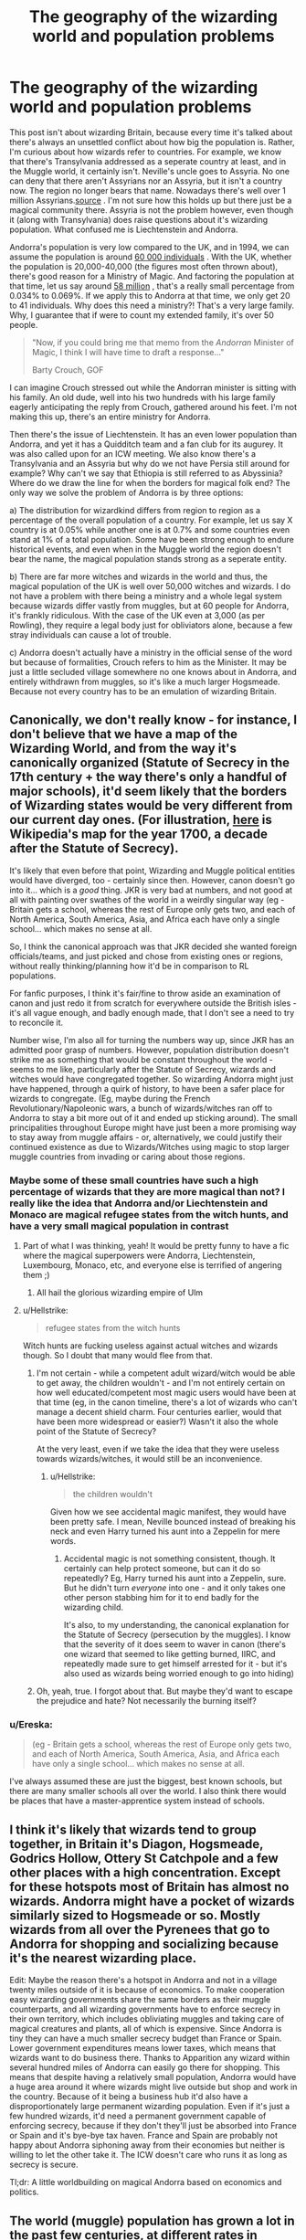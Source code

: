#+TITLE: The geography of the wizarding world and population problems

* The geography of the wizarding world and population problems
:PROPERTIES:
:Score: 15
:DateUnix: 1588364780.0
:DateShort: 2020-May-02
:FlairText: Discussion
:END:
This post isn't about wizarding Britain, because every time it's talked about there's always an unsettled conflict about how big the population is. Rather, I'm curious about how wizards refer to countries. For example, we know that there's Transylvania addressed as a seperate country at least, and in the Muggle world, it certainly isn't. Neville's uncle goes to Assyria. No one can deny that there aren't Assyrians nor an Assyria, but it isn't a country now. The region no longer bears that name. Nowadays there's well over 1 million Assyrians.[[https://www.google.com/url?sa=t&source=web&rct=j&url=https://en.m.wikipedia.org/wiki/Assyrian_population_by_country&ved=2ahUKEwiwh46quJPpAhXt1uAKHV5vA1AQFjAaegQIExAB&usg=AOvVaw0Q7GwyoZM1gpWFrx4ygh_Y&cshid=1588362770631][source]] . I'm not sure how this holds up but there just be a magical community there. Assyria is not the problem however, even though it (along with Transylvania) does raise questions about it's wizarding population. What confused me is Liechtenstein and Andorra.

Andorra's population is very low compared to the UK, and in 1994, we can assume the population is around [[https://www.google.com/url?sa=t&source=web&rct=j&url=https://en.m.wikipedia.org/wiki/Demographics_of_Andorra&ved=2ahUKEwjd_9LMuZPpAhUvyoUKHVSfDnIQFjANegQIAhAC&usg=AOvVaw3_OArdJPjOizJ49vjqzDmy][60 000 individuals]] . With the UK, whether the population is 20,000-40,000 (the figures most often thrown about), there's good reason for a Ministry of Magic. And factoring the population at that time, let us say around [[https://www.theguardian.com/news/datablog/2009/oct/21/uk-population-data-ons][58 million]] , that's a really small percentage from 0.034% to 0.069%. If we apply this to Andorra at that time, we only get 20 to 41 individuals. Why does this need a ministry?! That's a very large family. Why, I guarantee that if were to count my extended family, it's over 50 people.

#+begin_quote
  "Now, if you could bring me that memo from the /Andorran/ Minister of Magic, I think I will have time to draft a response..."

  Barty Crouch, GOF
#+end_quote

I can imagine Crouch stressed out while the Andorran minister is sitting with his family. An old dude, well into his two hundreds with his large family eagerly anticipating the reply from Crouch, gathered around his feet. I'm not making this up, there's an entire ministry for Andorra.

Then there's the issue of Liechtenstein. It has an even lower population than Andorra, and yet it has a Quidditch team and a fan club for its augurey. It was also called upon for an ICW meeting. We also know there's a Transylvania and an Assyria but why do we not have Persia still around for example? Why can't we say that Ethiopia is still referred to as Abyssinia? Where do we draw the line for when the borders for magical folk end? The only way we solve the problem of Andorra is by three options:

a) The distribution for wizardkind differs from region to region as a percentage of the overall population of a country. For example, let us say X country is at 0.05% while another one is at 0.7% and some countries even stand at 1% of a total population. Some have been strong enough to endure historical events, and even when in the Muggle world the region doesn't bear the name, the magical population stands strong as a seperate entity.

b) There are far more witches and wizards in the world and thus, the magical population of the UK is well over 50,000 witches and wizards. I do not have a problem with there being a ministry and a whole legal system because wizards differ vastly from muggles, but at 60 people for Andorra, it's frankly ridiculous. With the case of the UK even at 3,000 (as per Rowling), they require a legal body just for obliviators alone, because a few stray individuals can cause a lot of trouble.

c) Andorra doesn't actually have a ministry in the official sense of the word but because of formalities, Crouch refers to him as the Minister. It may be just a little secluded village somewhere no one knows about in Andorra, and entirely withdrawn from muggles, so it's like a much larger Hogsmeade. Because not every country has to be an emulation of wizarding Britain.


** Canonically, we don't really know - for instance, I don't believe that we have a map of the Wizarding World, and from the way it's canonically organized (Statute of Secrecy in the 17th century + the way there's only a handful of major schools), it'd seem likely that the borders of Wizarding states would be very different from our current day ones. (For illustration, [[https://upload.wikimedia.org/wikipedia/commons/7/71/1700_CE_world_map.PNG][here]] is Wikipedia's map for the year 1700, a decade after the Statute of Secrecy).

It's likely that even before that point, Wizarding and Muggle political entities would have diverged, too - certainly since then. However, canon doesn't go into it... which is a /good/ thing. JKR is very bad at numbers, and not good at all with painting over swathes of the world in a weirdly singular way (eg - Britain gets a school, whereas the rest of Europe only gets two, and each of North America, South America, Asia, and Africa each have only a single school... which makes no sense at all.

So, I think the canonical approach was that JKR decided she wanted foreign officials/teams, and just picked and chose from existing ones or regions, without really thinking/planning how it'd be in comparison to RL populations.

For fanfic purposes, I think it's fair/fine to throw aside an examination of canon and just redo it from scratch for everywhere outside the British isles - it's all vague enough, and badly enough made, that I don't see a need to try to reconcile it.

Number wise, I'm also all for turning the numbers way up, since JKR has an admitted poor grasp of numbers. However, population distribution doesn't strike me as something that would be constant throughout the world - seems to me like, particularly after the Statute of Secrecy, wizards and witches would have congregated together. So wizarding Andorra might just have happened, through a quirk of history, to have been a safer place for wizards to congregate. (Eg, maybe during the French Revolutionary/Napoleonic wars, a bunch of wizards/witches ran off to Andorra to stay a bit more out of it and ended up sticking around). The small principalities throughout Europe might have just been a more promising way to stay away from muggle affairs - or, alternatively, we could justify their continued existence as due to Wizards/Witches using magic to stop larger muggle countries from invading or caring about those regions.
:PROPERTIES:
:Author: matgopack
:Score: 16
:DateUnix: 1588366431.0
:DateShort: 2020-May-02
:END:

*** Maybe some of these small countries have such a high percentage of wizards that they are more magical than not? I really like the idea that Andorra and/or Liechtenstein and Monaco are magical refugee states from the witch hunts, and have a very small magical population in contrast
:PROPERTIES:
:Score: 7
:DateUnix: 1588369150.0
:DateShort: 2020-May-02
:END:

**** Part of what I was thinking, yeah! It would be pretty funny to have a fic where the magical superpowers were Andorra, Liechtenstein, Luxembourg, Monaco, etc, and everyone else is terrified of angering them ;)
:PROPERTIES:
:Author: matgopack
:Score: 6
:DateUnix: 1588386218.0
:DateShort: 2020-May-02
:END:

***** All hail the glorious wizarding empire of Ulm
:PROPERTIES:
:Author: Nickdenslow
:Score: 3
:DateUnix: 1588406832.0
:DateShort: 2020-May-02
:END:


**** u/Hellstrike:
#+begin_quote
  refugee states from the witch hunts
#+end_quote

Witch hunts are fucking useless against actual witches and wizards though. So I doubt that many would flee from that.
:PROPERTIES:
:Author: Hellstrike
:Score: 2
:DateUnix: 1588374504.0
:DateShort: 2020-May-02
:END:

***** I'm not certain - while a competent adult wizard/witch would be able to get away, the children wouldn't - and I'm not entirely certain on how well educated/competent most magic users would have been at that time (eg, in the canon timeline, there's a lot of wizards who can't manage a decent shield charm. Four centuries earlier, would that have been more widespread or easier?) Wasn't it also the whole point of the Statute of Secrecy?

At the very least, even if we take the idea that they were useless towards wizards/witches, it would still be an inconvenience.
:PROPERTIES:
:Author: matgopack
:Score: 4
:DateUnix: 1588375593.0
:DateShort: 2020-May-02
:END:

****** u/Hellstrike:
#+begin_quote
  the children wouldn't
#+end_quote

Given how we see accidental magic manifest, they would have been pretty safe. I mean, Neville bounced instead of breaking his neck and even Harry turned his aunt into a Zeppelin for mere words.
:PROPERTIES:
:Author: Hellstrike
:Score: 0
:DateUnix: 1588376686.0
:DateShort: 2020-May-02
:END:

******* Accidental magic is not something consistent, though. It certainly can help protect someone, but can it do so repeatedly? Eg, Harry turned his aunt into a Zeppelin, sure. But he didn't turn /everyone/ into one - and it only takes one other person stabbing him for it to end badly for the wizarding child.

It's also, to my understanding, the canonical explanation for the Statute of Secrecy (persecution by the muggles). I know that the severity of it does seem to waver in canon (there's one wizard that seemed to like getting burned, IIRC, and repeatedly made sure to get himself arrested for it - but it's also used as wizards being worried enough to go into hiding)
:PROPERTIES:
:Author: matgopack
:Score: 4
:DateUnix: 1588379697.0
:DateShort: 2020-May-02
:END:


***** Oh, yeah, true. I forgot about that. But maybe they'd want to escape the prejudice and hate? Not necessarily the burning itself?
:PROPERTIES:
:Score: 2
:DateUnix: 1588374812.0
:DateShort: 2020-May-02
:END:


*** u/Ereska:
#+begin_quote
  (eg - Britain gets a school, whereas the rest of Europe only gets two, and each of North America, South America, Asia, and Africa each have only a single school... which makes no sense at all.
#+end_quote

I've always assumed these are just the biggest, best known schools, but there are many smaller schools all over the world. I also think there would be places that have a master-apprentice system instead of schools.
:PROPERTIES:
:Author: Ereska
:Score: 2
:DateUnix: 1588400035.0
:DateShort: 2020-May-02
:END:


** I think it's likely that wizards tend to group together, in Britain it's Diagon, Hogsmeade, Godrics Hollow, Ottery St Catchpole and a few other places with a high concentration. Except for these hotspots most of Britain has almost no wizards. Andorra might have a pocket of wizards similarly sized to Hogsmeade or so. Mostly wizards from all over the Pyrenees that go to Andorra for shopping and socializing because it's the nearest wizarding place.

Edit: Maybe the reason there's a hotspot in Andorra and not in a village twenty miles outside of it is because of economics. To make cooperation easy wizarding governments share the same borders as their muggle counterparts, and all wizarding governments have to enforce secrecy in their own territory, which includes obliviating muggles and taking care of magical creatures and plants, all of which is expensive. Since Andorra is tiny they can have a much smaller secrecy budget than France or Spain. Lower government expenditures means lower taxes, which means that wizards want to do business there. Thanks to Apparition any wizard within several hundred miles of Andorra can easily go there for shopping. This means that despite having a relatively small population, Andorra would have a huge area around it where wizards might live outside but shop and work in the country. Because of it being a business hub it'd also have a disproportionately large permanent wizarding population. Even if it's just a few hundred wizards, it'd need a permanent government capable of enforcing secrecy, because if they don't they'll just be absorbed into France or Spain and it's bye-bye tax haven. France and Spain are probably not happy about Andorra siphoning away from their economies but neither is willing to let the other take it. The ICW doesn't care who runs it as long as secrecy is secure.

Tl;dr: A little worldbuilding on magical Andorra based on economics and politics.
:PROPERTIES:
:Author: 15_Redstones
:Score: 3
:DateUnix: 1588371880.0
:DateShort: 2020-May-02
:END:


** The world (muggle) population has grown a lot in the past few centuries, at different rates in different places, and there's no reason to assume the magical population grew at the same rates. So if wizards were around the same % of the population everywhere ~1000 years ago, the %'s could be completely different today. Although that still wouldn't really explain Lichtenstein or Andorra.

Or it's possible that wizarding populations in different areas have little or no relationship with muggle population #'s either today or historically. Wizarding transportation was way more efficient until airplanes were invented, so maybe wizards moved around a lot historically and concentrated in different areas for reasons completely unrelated to why those places have X muggle population.
:PROPERTIES:
:Author: 420SwagBro
:Score: 3
:DateUnix: 1588368229.0
:DateShort: 2020-May-02
:END:

*** I think that this is pretty accurate, especially since a lot of the population growth is related to advances in agriculture, industry and medicine, nothing of which impacts the average witch or wizard.
:PROPERTIES:
:Author: Hellstrike
:Score: 1
:DateUnix: 1588374642.0
:DateShort: 2020-May-02
:END:


** u/hrmdurr:
#+begin_quote
  We also know there's a Transylvania and an Assyria but why do we not have Persia still around for example?
#+end_quote

For Assyria vs Persia... they're the same place, really. [[https://upload.wikimedia.org/wikipedia/commons/c/c1/Map_of_Assyria.png][Assyria in 671 BC]] vs [[https://www.persiansarenotarabs.com/wp-content/uploads/2019/04/empire-banner-1.jpg][Persia in 485 BC]] Persia was larger but you can't really have both because the 'core' of both empires was more or less the same place (Fertile Crescent).
:PROPERTIES:
:Author: hrmdurr
:Score: 5
:DateUnix: 1588370503.0
:DateShort: 2020-May-02
:END:

*** I think you're a bit off. Although both Persia and Assyria were empires at some time, and the Fertile Crescent got taken over by them, they are also both specific, different regions. Instead of taking their borders at high points (the Neo-Assyrian empire and the Achaemenid Empires), it's more precise to look at the regions (or their more 'core' territory).

Persia is further east - it's just the old western name for Iran, or the various kingdoms/empires associated with such (Achaemenid Persia, Parthia, the Sasanids, etc). Assyria was a sub-portion of the Fertile crescent, centered around the ancient city of Nineveh - something like the extent of Assyria in [[https://upload.wikimedia.org/wikipedia/commons/2/26/Ancient_Egypt_and_Mesopotamia_c._1450_BC.png][this map]] is closer to how 'Assyria proper' might be. It's hard to say, because the ancient near east had a lot of peoples, and thus a lot of regions - [[https://en.wikipedia.org/wiki/Ancient_Near_East#/media/File:Ancient_Orient.png][here's]] another breakdown of it with general groups, though depending on the time period one entity or another might occupy larger portions. I know Assyria got used as a regional term well afterwards, though, to cover that rough area within Iraq.
:PROPERTIES:
:Author: matgopack
:Score: 6
:DateUnix: 1588376785.0
:DateShort: 2020-May-02
:END:


** I've always felt the same about this topic, JK avoids it, I believe, to avoid getting herself trapped in local nationalistic conflicts, so it's a bit of a shame.

I've however, been working my own worldbuilding approach towards my region, and I constructed my Río de la Plata Wizarding nation based on the Argentinian Council of Magic, real funny Task!
:PROPERTIES:
:Author: Ich_bin_du88
:Score: 1
:DateUnix: 1588430233.0
:DateShort: 2020-May-02
:END:

*** u/deleted:
#+begin_quote
  JK avoids it, I believe, to avoid getting herself trapped in nationalistic conflicts.
#+end_quote

Exactly this! I was afraid to make this post even on this sub, in case anyone is offended over the littlest thing. So it must be harder for Rowling. Although I believe she didn't fully avoid that, since Africa has one magical school, while Europe has three...
:PROPERTIES:
:Score: 2
:DateUnix: 1588435320.0
:DateShort: 2020-May-02
:END:

**** It's impossible to not offend anyone anyway, having Said that, whats your favourite wizarding nation?
:PROPERTIES:
:Author: Ich_bin_du88
:Score: 3
:DateUnix: 1588435919.0
:DateShort: 2020-May-02
:END:

***** Canonically? There isn't much to go on, so wizarding Britain. I liked the French ministry in Fantastic Beasts and that's about it.

But headcanon-wise I've recently developed a fascination with a magical Persian Empire, I think it would be neat. I'm also fascinated with Scholomance and Domdaniel as magical schools, you can Google them. So as a result, Romania and Tunis are getting my interest.

What about you? Have you got one?
:PROPERTIES:
:Score: 2
:DateUnix: 1588439093.0
:DateShort: 2020-May-02
:END:

****** Interesting concepts you should work on them! I Made my own take on [[https://harrypotterfanon.fandom.com/wiki/Argentinian_Council_of_Magic_(Vincent_Mackay][Rio de la Plata/Argentinian Council of Magic]] and it's magical School, [[https://harrypotterfanon.fandom.com/wiki/La_Salamanca_(Vincent_Mackay][La Salamanca]] you can look it up at the Harry Potter fandom fanon Wikia (Vincent Mackay Is my writting name).
:PROPERTIES:
:Author: Ich_bin_du88
:Score: 2
:DateUnix: 1588439498.0
:DateShort: 2020-May-02
:END:

******* Damn, this is some super neat work, keep up the good work. You're motivating me to start my own worldbuilding. Do you write and incorporate into your stories?
:PROPERTIES:
:Score: 2
:DateUnix: 1588444835.0
:DateShort: 2020-May-02
:END:

******** Thanks! Yeah, no i don't write stories I just love worldbuilding, so I prefer to create a plausible and cool looking worlds instead, you should go ahead and build your persian Wizarding nation, Im eager to see it!
:PROPERTIES:
:Author: Ich_bin_du88
:Score: 1
:DateUnix: 1588445046.0
:DateShort: 2020-May-02
:END:

********* I prefer to write my original stories instead of fanfiction, although I'm getting interested in it. However, I'm currently trying to concentrate on my studies again so magical Persia will need to wait a while. Good luck though!
:PROPERTIES:
:Score: 2
:DateUnix: 1588445870.0
:DateShort: 2020-May-02
:END:
